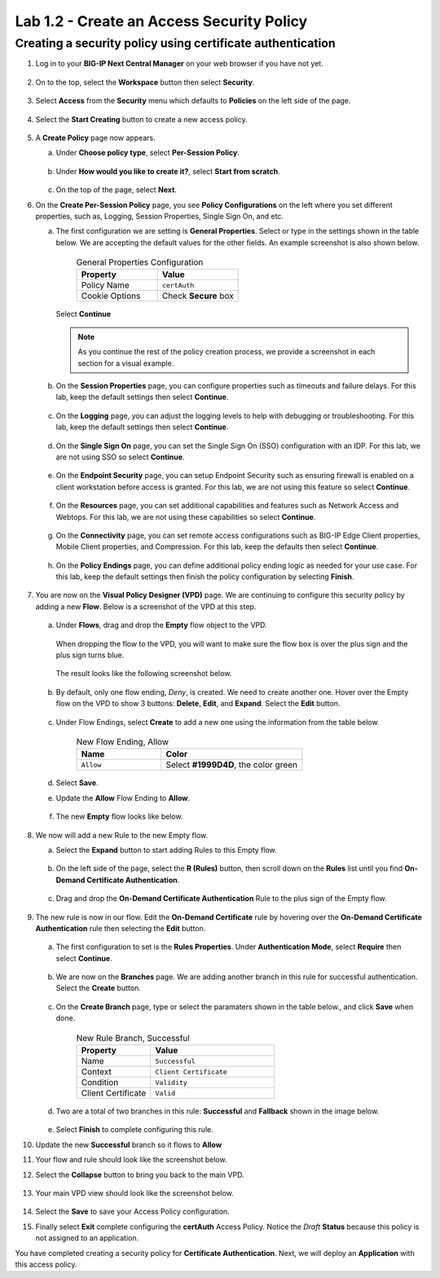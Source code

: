.. Below is a rst substitution for defining a Workspace icon, more info below
.. https://docutils.sourceforge.io/docs/ref/rst/restructuredtext.html#substitution-definitions
.. |workspace| image:: images/workspace.svg
   :height: 25px

Lab 1.2 - Create an Access Security Policy
===========================================

Creating a security policy using certificate authentication
~~~~~~~~~~~~~~~~~~~~~~~~~~~~~~~~~~~~~~~~~~~~~~~~~~~~~~~~~~~~

1. Log in to your **BIG-IP Next Central Manager** on your web browser if you have not yet.

    .. image:: images/lab3-cmlogin.png

2. On to the top, select the |workspace| **Workspace**  button then select **Security**.

    .. image:: images/lab3-securitybtn.png

3. Select **Access** from the **Security** menu which defaults to **Policies** on the left side
   of the page.

    .. image:: images/lab3-accessbtn.png

4. Select the **Start Creating** button to create a new access policy.

    .. image:: images/lab3-createapbtn.png

5. A **Create Policy** page now appears.

   a. Under **Choose policy type**, select **Per-Session Policy**.

       .. image:: images/lab2-createpolicy1.png

   b. Under **How would you like to create it?**, select **Start from scratch**.

       .. image:: images/lab2-createpolicy2.png

   c. On the top of the page, select **Next**.

6. On the **Create Per-Session Policy** page, you see **Policy Configurations** on the left
   where you set different properties, such as, Logging, Session Properties, Single Sign On, and
   etc.

   a. The first configuration we are setting is **General Properties**. Select or type in the
      settings shown in the table below. We are accepting the default values for the other fields.
      An example screenshot is also shown below.

       .. list-table:: General Properties Configuration
          :widths: 25 25
          :header-rows: 1

          * - Property
            - Value
          * - Policy Name
            - ``certAuth``
          * - Cookie Options
            - Check **Secure** box

       .. image:: images/lab2-policygeneral.png
          :width: 600 px

      Select **Continue**

      .. note:: As you continue the rest of the policy creation process, we provide a screenshot in
                each section for a visual example.

   b. On the **Session Properties** page, you can configure properties such as timeouts and failure
      delays. For this lab, keep the default settings then select **Continue**.

       .. image:: images/lab3-session.png
          :width: 600 px

   c. On the **Logging** page, you can adjust the logging levels to help with debugging or
      troubleshooting. For this lab, keep the default settings then select **Continue**.

       .. image:: images/lab3-logging.png
          :width: 600 px

   d. On the **Single Sign On** page, you can set the Single Sign On (SSO) configuration with an
      IDP. For this lab, we are not using SSO so select **Continue**.

       .. image:: images/lab3-sso.png
          :width: 600 px

   e. On the **Endpoint Security** page, you can setup Endpoint Security such as ensuring firewall
      is enabled on a client workstation before access is granted. For this lab, we are not using
      this feature so select **Continue**.

       .. image:: images/lab3-endpoint.png
          :width: 600 px

   f. On the **Resources** page, you can set additional capabilities and features such as Network
      Access and Webtops. For this lab, we are not using these capabilities so select **Continue**.

       .. image:: images/lab3-resources.png
          :width: 600 px

   g. On the **Connectivity** page, you can set remote access configurations such as BIG-IP Edge
      Client properties, Mobile Client properties, and Compression. For this lab, keep the defaults
      then select **Continue**.

       .. image:: images/lab2-policyconnectivity.png
          :width: 600 px

   h. On the **Policy Endings** page, you can define additional policy ending logic as needed for
      your use case. For this lab, keep the default settings then finish the policy configuration
      by selecting **Finish**.

       .. image:: images/lab3-policyendings.png
          :width: 600 px

7. You are now on the **Visual Policy Designer (VPD)** page. We are continuing to configure this
   security policy by adding a new **Flow**. Below is a screenshot of the VPD at this step.

    .. image:: images/lab3-createpolicy2.png
       :width: 600 px

   a. Under **Flows**, drag and drop the **Empty** flow object to the VPD.

       .. image:: images/lab3-emptyflow.png

      When dropping the flow to the VPD, you will want to make sure the flow box is over the plus
      sign and the plus sign turns blue.

       .. image:: images/lab3-emptydd.png

      The result looks like the following screenshot below.

       .. image:: images/lab3-emptyok.png
          :width: 600 px

   b. By default, only one flow ending, *Deny*, is created. We need to create another one. Hover
      over the Empty flow on the VPD to show 3 buttons: **Delete**, **Edit**, and **Expand**.
      Select the **Edit** button.

       .. image:: images/lab2-editflow.png
          :width: 600 px

   c. Under Flow Endings, select **Create** to add a new one using the information from the
      table below.

       .. list-table:: New Flow Ending, Allow
          :widths: 15 25
          :header-rows: 1

          * - Name
            - Color
          * - ``Allow``
            - Select **#1999D4D**, the color green

       .. image:: images/lab2-allowflow1.png
          :width: 600 px

   d. Select **Save**.

   e. Update the **Allow** Flow Ending to **Allow**.

       .. image:: images/lab2-allowflow2.png
          :width: 600 px

   f. The new **Empty** flow looks like below.

       .. image:: images/lab2-flowfinal.png
          :width: 600 px

8. We now will add a new Rule to the new Empty flow.

   a. Select the **Expand** button to start adding Rules to this Empty flow.

       .. image:: images/lab3-allthebtns.png
          :width: 600 px

   b. On the left side of the page, select the **R (Rules)** button, then scroll down on the
      **Rules** list until you find **On-Demand Certificate Authentication**.

       .. image:: images/lab3-rules1.png

   c. Drag and drop the **On-Demand Certificate Authentication** Rule to the plus sign of the
      Empty flow.

       .. image:: images/lab3-rules2.png

9. The new rule is now in our flow. Edit the **On-Demand Certificate** rule by hovering over the
   **On-Demand Certificate Authentication** rule then selecting the **Edit** button.

    .. image:: images/lab3-rules3.png

   a. The first configuration to set is the **Rules Properties**. Under **Authentication Mode**,
      select **Require** then select **Continue**.

       .. image:: images/lab3-rules4.png
          :width: 600 px

   b. We are now on the **Branches** page. We are adding another branch in this rule for successful
      authentication. Select the **Create** button.

       .. image:: images/lab3-branches.png
         :width: 600 px

   c. On the **Create Branch** page, type or select the paramaters shown in the table below., and click **Save** when done.

       .. list-table:: New Rule Branch, Successful
          :widths: 15 25
          :header-rows: 1

          * - Property
            - Value
          * - Name
            - ``Successful``
          * - Context
            - ``Client Certificate``
          * - Condition
            - ``Validity``
          * - Client Certificate
            - ``Valid``

       .. image:: images/lab3-branches2.png
          :width: 600 px

   d. Two are a total of two branches in this rule: **Successful** and **Fallback** shown in the
      image below.

       .. image:: images/lab3-branchcomp.png
          :width: 600 px

   e. Select **Finish** to complete configuring this rule.

10. Update the new **Successful** branch so it flows to **Allow**

    .. image:: images/lab2-rulebranchupdate.png

11. Your flow and rule should look like the screenshot below.

    .. image:: images/lab2-flowrule.png

12. Select the **Collapse** button to bring you back to the main VPD.

     .. image:: images/lab2-flowcollapse.png
        :width: 600 px

13. Your main VPD view should look like the screenshot below.

     .. image:: images/lab2-finalvpd.png
        :width: 600 px

14. Select the **Save** to save your Access Policy configuration.

15. Finally select **Exit** complete configuring the **certAuth** Access Policy. Notice the *Draft*
    **Status** because this policy is not assigned to an application.

You have completed creating a security policy for **Certificate Authentication**. Next, we will
deploy an **Application** with this access policy.
